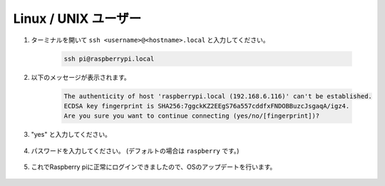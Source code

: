 
Linux / UNIX ユーザー
===========================


#. ターミナルを開いて ``ssh <username>@<hostname>.local`` と入力してください。

    .. code-block::

        ssh pi@raspberrypi.local

#. 以下のメッセージが表示されます。

    .. code-block::

        The authenticity of host 'raspberrypi.local (192.168.6.116)' can't be established.
        ECDSA key fingerprint is SHA256:7ggckKZ2EEgS76a557cddfxFNDOBBuzcJsgaqA/igz4.
        Are you sure you want to continue connecting (yes/no/[fingerprint])? 

#. \"yes\" と入力してください。

    .. image:: img/mac-ssh-login.png
        :width: 550
        :align: center


#. パスワードを入力してください。 (デフォルトの場合は ``raspberry`` です。)

    .. .. image:: img/image23.png
    ..     :align: center

        .. note::
            パスワードは入力しても表示されませんので入力を間違えないように注意してください。 


#. これでRaspberry piに正常にログインできましたので、OSのアップデートを行います。

    .. image:: img/mac-ssh-terminal.png
        :width: 550
        :align: center